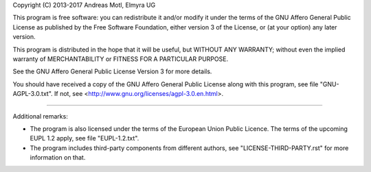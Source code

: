 Copyright (C) 2013-2017  Andreas Motl, Elmyra UG

This program is free software: you can redistribute it and/or modify
it under the terms of the GNU Affero General Public License as
published by the Free Software Foundation, either version 3 of
the License, or (at your option) any later version.

This program is distributed in the hope that it will be useful,
but WITHOUT ANY WARRANTY; without even the implied warranty of
MERCHANTABILITY or FITNESS FOR A PARTICULAR PURPOSE.

See the GNU Affero General Public License Version 3 for more details.

You should have received a copy of the GNU Affero General Public License
along with this program, see file "GNU-AGPL-3.0.txt".
If not, see <http://www.gnu.org/licenses/agpl-3.0.en.html>.

----

Additional remarks:

- The program is also licensed under the terms of the European Union Public Licence.
  The terms of the upcoming EUPL 1.2 apply, see file "EUPL-1.2.txt".
- The program includes third-party components from different authors,
  see "LICENSE-THIRD-PARTY.rst" for more information on that.

